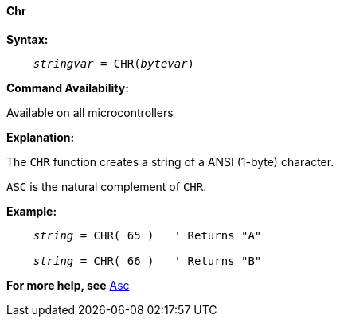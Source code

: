 ==== Chr

*Syntax:*
[subs="quotes"]
----
    _stringvar_ = CHR(_bytevar_)
----

*Command Availability:*

Available on all microcontrollers

*Explanation:*

The `CHR` function creates a string of a ANSI (1-byte) character.

`ASC` is the natural complement of `CHR`.

*Example:*
[subs="quotes"]
----
    _string_ = CHR( 65 )   ' Returns "A"

    _string_ = CHR( 66 )   ' Returns "B"
----
*For more help, see* <<_asc,Asc>>